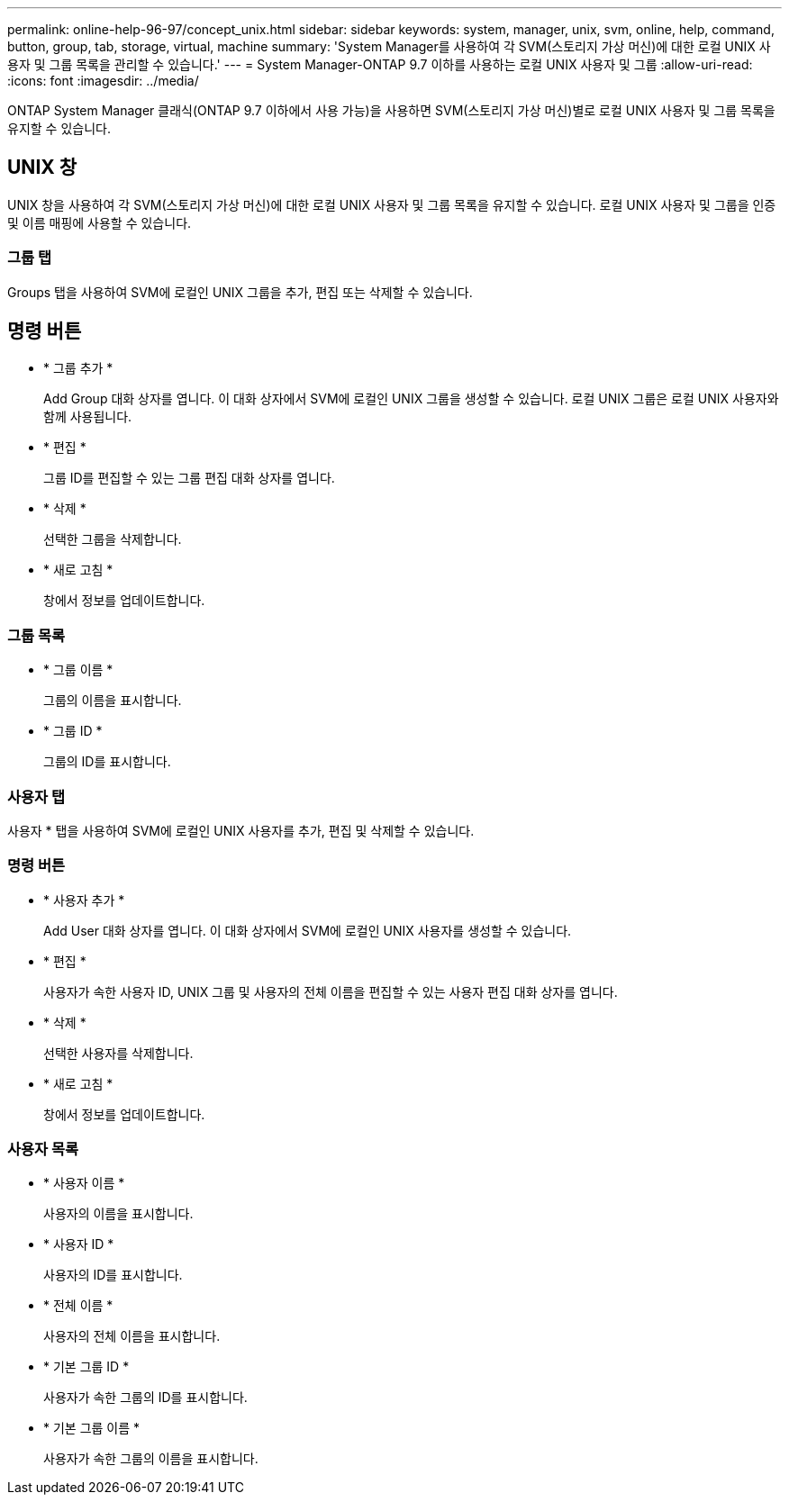 ---
permalink: online-help-96-97/concept_unix.html 
sidebar: sidebar 
keywords: system, manager, unix, svm, online, help, command, button, group, tab, storage, virtual, machine 
summary: 'System Manager를 사용하여 각 SVM(스토리지 가상 머신)에 대한 로컬 UNIX 사용자 및 그룹 목록을 관리할 수 있습니다.' 
---
= System Manager-ONTAP 9.7 이하를 사용하는 로컬 UNIX 사용자 및 그룹
:allow-uri-read: 
:icons: font
:imagesdir: ../media/


[role="lead"]
ONTAP System Manager 클래식(ONTAP 9.7 이하에서 사용 가능)을 사용하면 SVM(스토리지 가상 머신)별로 로컬 UNIX 사용자 및 그룹 목록을 유지할 수 있습니다.



== UNIX 창

UNIX 창을 사용하여 각 SVM(스토리지 가상 머신)에 대한 로컬 UNIX 사용자 및 그룹 목록을 유지할 수 있습니다. 로컬 UNIX 사용자 및 그룹을 인증 및 이름 매핑에 사용할 수 있습니다.



=== 그룹 탭

Groups 탭을 사용하여 SVM에 로컬인 UNIX 그룹을 추가, 편집 또는 삭제할 수 있습니다.



== 명령 버튼

* * 그룹 추가 *
+
Add Group 대화 상자를 엽니다. 이 대화 상자에서 SVM에 로컬인 UNIX 그룹을 생성할 수 있습니다. 로컬 UNIX 그룹은 로컬 UNIX 사용자와 함께 사용됩니다.

* * 편집 *
+
그룹 ID를 편집할 수 있는 그룹 편집 대화 상자를 엽니다.

* * 삭제 *
+
선택한 그룹을 삭제합니다.

* * 새로 고침 *
+
창에서 정보를 업데이트합니다.





=== 그룹 목록

* * 그룹 이름 *
+
그룹의 이름을 표시합니다.

* * 그룹 ID *
+
그룹의 ID를 표시합니다.





=== 사용자 탭

사용자 * 탭을 사용하여 SVM에 로컬인 UNIX 사용자를 추가, 편집 및 삭제할 수 있습니다.



=== 명령 버튼

* * 사용자 추가 *
+
Add User 대화 상자를 엽니다. 이 대화 상자에서 SVM에 로컬인 UNIX 사용자를 생성할 수 있습니다.

* * 편집 *
+
사용자가 속한 사용자 ID, UNIX 그룹 및 사용자의 전체 이름을 편집할 수 있는 사용자 편집 대화 상자를 엽니다.

* * 삭제 *
+
선택한 사용자를 삭제합니다.

* * 새로 고침 *
+
창에서 정보를 업데이트합니다.





=== 사용자 목록

* * 사용자 이름 *
+
사용자의 이름을 표시합니다.

* * 사용자 ID *
+
사용자의 ID를 표시합니다.

* * 전체 이름 *
+
사용자의 전체 이름을 표시합니다.

* * 기본 그룹 ID *
+
사용자가 속한 그룹의 ID를 표시합니다.

* * 기본 그룹 이름 *
+
사용자가 속한 그룹의 이름을 표시합니다.


